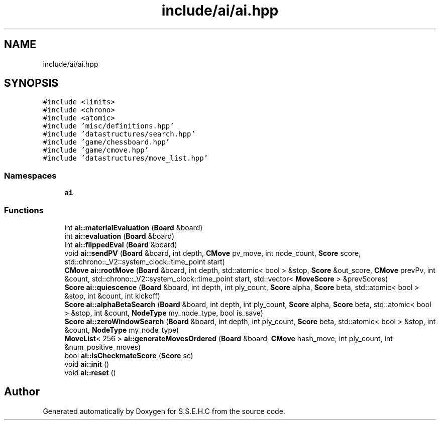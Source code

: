 .TH "include/ai/ai.hpp" 3 "Sat Feb 20 2021" "S.S.E.H.C" \" -*- nroff -*-
.ad l
.nh
.SH NAME
include/ai/ai.hpp
.SH SYNOPSIS
.br
.PP
\fC#include <limits>\fP
.br
\fC#include <chrono>\fP
.br
\fC#include <atomic>\fP
.br
\fC#include 'misc/definitions\&.hpp'\fP
.br
\fC#include 'datastructures/search\&.hpp'\fP
.br
\fC#include 'game/chessboard\&.hpp'\fP
.br
\fC#include 'game/cmove\&.hpp'\fP
.br
\fC#include 'datastructures/move_list\&.hpp'\fP
.br

.SS "Namespaces"

.in +1c
.ti -1c
.RI " \fBai\fP"
.br
.in -1c
.SS "Functions"

.in +1c
.ti -1c
.RI "int \fBai::materialEvaluation\fP (\fBBoard\fP &board)"
.br
.ti -1c
.RI "int \fBai::evaluation\fP (\fBBoard\fP &board)"
.br
.ti -1c
.RI "int \fBai::flippedEval\fP (\fBBoard\fP &board)"
.br
.ti -1c
.RI "void \fBai::sendPV\fP (\fBBoard\fP &board, int depth, \fBCMove\fP pv_move, int node_count, \fBScore\fP score, std::chrono::_V2::system_clock::time_point start)"
.br
.ti -1c
.RI "\fBCMove\fP \fBai::rootMove\fP (\fBBoard\fP &board, int depth, std::atomic< bool > &stop, \fBScore\fP &out_score, \fBCMove\fP prevPv, int &count, std::chrono::_V2::system_clock::time_point start, std::vector< \fBMoveScore\fP > &prevScores)"
.br
.ti -1c
.RI "\fBScore\fP \fBai::quiescence\fP (\fBBoard\fP &board, int depth, int ply_count, \fBScore\fP alpha, \fBScore\fP beta, std::atomic< bool > &stop, int &count, int kickoff)"
.br
.ti -1c
.RI "\fBScore\fP \fBai::alphaBetaSearch\fP (\fBBoard\fP &board, int depth, int ply_count, \fBScore\fP alpha, \fBScore\fP beta, std::atomic< bool > &stop, int &count, \fBNodeType\fP my_node_type, bool is_save)"
.br
.ti -1c
.RI "\fBScore\fP \fBai::zeroWindowSearch\fP (\fBBoard\fP &board, int depth, int ply_count, \fBScore\fP beta, std::atomic< bool > &stop, int &count, \fBNodeType\fP my_node_type)"
.br
.ti -1c
.RI "\fBMoveList\fP< 256 > \fBai::generateMovesOrdered\fP (\fBBoard\fP &board, \fBCMove\fP hash_move, int ply_count, int &num_positive_moves)"
.br
.ti -1c
.RI "bool \fBai::isCheckmateScore\fP (\fBScore\fP sc)"
.br
.ti -1c
.RI "void \fBai::init\fP ()"
.br
.ti -1c
.RI "void \fBai::reset\fP ()"
.br
.in -1c
.SH "Author"
.PP 
Generated automatically by Doxygen for S\&.S\&.E\&.H\&.C from the source code\&.
